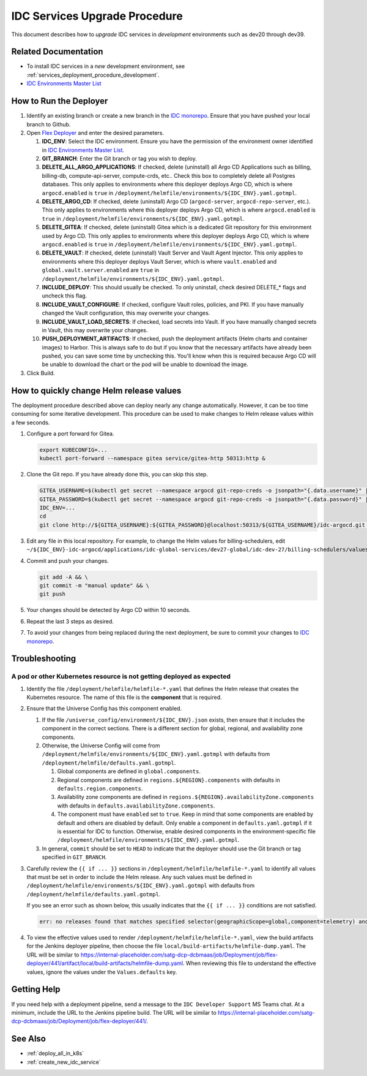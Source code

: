 .. _services_upgrade_procedure_development:

IDC Services Upgrade Procedure
##############################

This document describes how to *upgrade* IDC services in *development* environments such as dev20 through dev39.

Related Documentation
*********************

* To install IDC services in a *new* development environment, see :ref:`services_deployment_procedure_development`.

* `IDC Environments Master List`_

How to Run the Deployer
***********************

#. Identify an existing branch or create a new branch in the `IDC monorepo`_.
   Ensure that you have pushed your local branch to Github.

#. Open `Flex Deployer`_ and enter the desired parameters.

   #. **IDC_ENV**:
      Select the IDC environment. 
      Ensure you have the permission of the environment owner identified in `IDC Environments Master List`_.

   #. **GIT_BRANCH**:
      Enter the Git branch or tag you wish to deploy.

   #. **DELETE_ALL_ARGO_APPLICATIONS**:
      If checked, delete (uninstall) all Argo CD Applications such as billing, billing-db, compute-api-server, compute-crds, etc..
      Check this box to completely delete all Postgres databases.
      This only applies to environments where this deployer deploys Argo CD, 
      which is where ``argocd.enabled`` is ``true`` in ``/deployment/helmfile/environments/${IDC_ENV}.yaml.gotmpl``.

   #. **DELETE_ARGO_CD**:
      If checked, delete (uninstall) Argo CD (``argocd-server``, ``argocd-repo-server``, etc.).
      This only applies to environments where this deployer deploys Argo CD, 
      which is where ``argocd.enabled`` is ``true`` in ``/deployment/helmfile/environments/${IDC_ENV}.yaml.gotmpl``.

   #. **DELETE_GITEA**:
      If checked, delete (uninstall) Gitea which is a dedicated Git repository for this environment used by Argo CD.
      This only applies to environments where this deployer deploys Argo CD, 
      which is where ``argocd.enabled`` is ``true`` in ``/deployment/helmfile/environments/${IDC_ENV}.yaml.gotmpl``.

   #. **DELETE_VAULT**:
      If checked, delete (uninstall) Vault Server and Vault Agent Injector.
      This only applies to environments where this deployer deploys Vault Server, 
      which is where ``vault.enabled`` and ``global.vault.server.enabled`` are ``true`` in ``/deployment/helmfile/environments/${IDC_ENV}.yaml.gotmpl``.

   #. **INCLUDE_DEPLOY**:
      This should usually be checked.
      To only uninstall, check desired DELETE_* flags and uncheck this flag.

   #. **INCLUDE_VAULT_CONFIGURE**:
      If checked, configure Vault roles, policies, and PKI.
      If you have manually changed the Vault configuration, this may overwrite your changes.

   #. **INCLUDE_VAULT_LOAD_SECRETS**:
      If checked, load secrets into Vault.
      If you have manually changed secrets in Vault, this may overwrite your changes.

   #. **PUSH_DEPLOYMENT_ARTIFACTS**:
      If checked, push the deployment artifacts (Helm charts and container images) to Harbor.
      This is always safe to do but if you know that the necessary artifacts have already been pushed,
      you can save some time by unchecking this.
      You'll know when this is required because Argo CD will be unable to download the chart or the pod will be unable to download the image.

#. Click Build.

How to quickly change Helm release values
*****************************************

The deployment procedure described above can deploy nearly any change automatically.
However, it can be too time consuming for some iterative development.
This procedure can be used to make changes to Helm release values within a few seconds.

#. Configure a port forward for Gitea.

   .. code:: bash

      export KUBECONFIG=...
      kubectl port-forward --namespace gitea service/gitea-http 50313:http &

#. Clone the Git repo.
   If you have already done this, you can skip this step.

   .. code:: bash

      GITEA_USERNAME=$(kubectl get secret --namespace argocd git-repo-creds -o jsonpath="{.data.username}" | base64 --decode)
      GITEA_PASSWORD=$(kubectl get secret --namespace argocd git-repo-creds -o jsonpath="{.data.password}" | base64 --decode)
      IDC_ENV=...
      cd
      git clone http://${GITEA_USERNAME}:${GITEA_PASSWORD}@localhost:50313/${GITEA_USERNAME}/idc-argocd.git ${IDC_ENV}-idc-argocd

#. Edit any file in this local repository.
   For example, to change the Helm values for billing-schedulers, edit
   ``~/${IDC_ENV}-idc-argocd/applications/idc-global-services/dev27-global/idc-dev-27/billing-schedulers/values.yaml``.

#. Commit and push your changes.

   .. code:: bash

      git add -A && \
      git commit -m "manual update" && \
      git push

#. Your changes should be detected by Argo CD within 10 seconds.

#. Repeat the last 3 steps as desired.

#. To avoid your changes from being replaced during the next deployment, be sure to commit your changes to `IDC monorepo`_.

Troubleshooting
***************

A pod or other Kubernetes resource is not getting deployed as expected
======================================================================

#. Identify the file ``/deployment/helmfile/helmfile-*.yaml`` that defines the Helm release that creates the Kubernetes resource.
   The name of this file is the **component** that is required.

#. Ensure that the Universe Config has this component enabled.

   #. If the file ``/universe_config/environment/${IDC_ENV}.json`` exists, then ensure that it includes the component in the correct sections.
      There is a different section for global, regional, and availability zone components.

   #. Otherwise, the Universe Config will come from ``/deployment/helmfile/environments/${IDC_ENV}.yaml.gotmpl`` with defaults from ``/deployment/helmfile/defaults.yaml.gotmpl``.

      #. Global components are defined in ``global.components``.

      #. Regional components are defined in ``regions.${REGION}.components`` with defaults in ``defaults.region.components``.

      #. Availability zone components are defined in ``regions.${REGION}.availabilityZone.components`` with defaults in ``defaults.availabilityZone.components``.

      #. The component must have ``enabled`` set to ``true``.
         Keep in mind that some components are enabled by default and others are disabled by default.
         Only enable a component in ``defaults.yaml.gotmpl`` if it is essential for IDC to function.
         Otherwise, enable desired components in the environment-specific file ``/deployment/helmfile/environments/${IDC_ENV}.yaml.gotmpl``.

   #. In general, ``commit`` should be set to ``HEAD`` to indicate that the deployer should use the Git branch or tag specified in ``GIT_BRANCH``.

#. Carefully review the ``{{ if ... }}`` sections in ``/deployment/helmfile/helmfile-*.yaml`` to identify all values that must be set
   in order to include the Helm release.
   Any such values must be defined in ``/deployment/helmfile/environments/${IDC_ENV}.yaml.gotmpl`` with defaults from ``/deployment/helmfile/defaults.yaml.gotmpl``.

   If you see an error such as shown below, this usually indicates that the ``{{ if ... }}`` conditions are not satisfied.

   .. code::

      err: no releases found that matches specified selector(geographicScope=global,component=telemetry) and environment(test-e2e-compute-bm), in any helmfile

#. To view the effective values used to render ``/deployment/helmfile/helmfile-*.yaml``,
   view the build artifacts for the Jenkins deployer pipeline, then choose the file ``local/build-artifacts/helmfile-dump.yaml``.
   The URL will be similar to https://internal-placeholder.com/satg-dcp-dcbmaas/job/Deployment/job/flex-deployer/441/artifact/local/build-artifacts/helmfile-dump.yaml.
   When reviewing this file to understand the effective values, ignore the values under the ``Values.defaults`` key.

Getting Help
************

If you need help with a deployment pipeline, send a message to the ``IDC Developer Support`` MS Teams chat.
At a minimum, include the URL to the Jenkins pipeline build.
The URL will be similar to https://internal-placeholder.com/satg-dcp-dcbmaas/job/Deployment/job/flex-deployer/441/.

See Also
********

* :ref:`deploy_all_in_k8s`
* :ref:`create_new_idc_service`



.. _IDC monorepo: https://github.com/intel-innersource/frameworks.cloud.devcloud.services.idc
.. _IDC Environments Master List: https://internal-placeholder.com/x/uyLhs
.. _Flex Deployer: https://internal-placeholder.com/satg-dcp-dcbmaas/job/Deployment/job/flex-deployer/build
